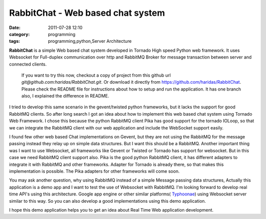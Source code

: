 RabbitChat - Web based chat system
##################################
:date: 2011-07-28 12:10
:category: programming
:tags: programming,python,Server Architecture


**RabbitChat** is a simple Web based chat system developed in Tornado
High speed Python web framework. It uses Websocket for Full-duplex
communication over http and RabbitMQ Broker for message transaction
between server and connected clients.



.. figure:: /images/RabbitChat-Arch.png
    :width: 100%

    If you want to try this now, checkout a copy of project from this
    github url `git@github.com:haridas/RabbitChat.git`. Or download it
    directly from `https://github.com/haridas/RabbitChat`_. Please check
    the README file for instructions about how to setup and run the
    application. It has one branch also, I explained the difference in
    README.


I tried to develop this same scenario in the gevent/twisted python
frameworks, but it lacks the support for good RabbitMQ clients. So after
long search I got an idea about how to implement this web based chat
system using Tornado Web Framework. I chose this because the python
RabbitMQ client Pika has good support for the tornado IOLoop, so that we
can integrate the RabbitMQ client with our web application and include
the WebSocket support easily.

I found few other web based Chat implementations on Gevent, but they
are not using the RabbitMQ for the message passing instead they relay up
on simple data structures. But I want this should be a RabbitMQ. Another
important thing was I want to use Websocket, all frameworks like Gevent
or Twisted or Tornado has support for websocket. But in this case we
need RabbitMQ client support also. Pika is the good python RabbitMQ
client, it has different adapters to integrate it with RabbitMQ and
other frameworks. Adapter for Tornado is already there, so that makes
this implementation is possible. The Pika adapters for other frameworks
will come soon.

You may ask another question, why using RabbitMQ instead of a simple
Message passing data structures, Actually this application is a demo app
and I want to test the use of Websocket with RabbitMQ. I'm looking
forward to develop real time API's using this architecture. Google app
engine or other similar platforms( `Typhoonae`_) using Websocket server
similar to this way. So you can also develop a good implementations
using this demo application.

I hope this demo application helps you to get an idea about Real Time
Web application development.


.. _`https://github.com/haridas/RabbitChat`: https://github.com/haridas/RabbitChat
.. _Typhoonae: https://code.google.com/p/typhoonae/
